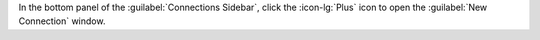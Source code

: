 In the bottom panel of the :guilabel:`Connections Sidebar`,
click the :icon-lg:`Plus` icon to open the :guilabel:`New Connection`
window. 